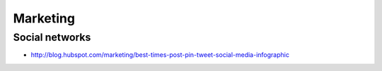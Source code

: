 Marketing
=========

Social networks
:::::::::::::::

* http://blog.hubspot.com/marketing/best-times-post-pin-tweet-social-media-infographic

